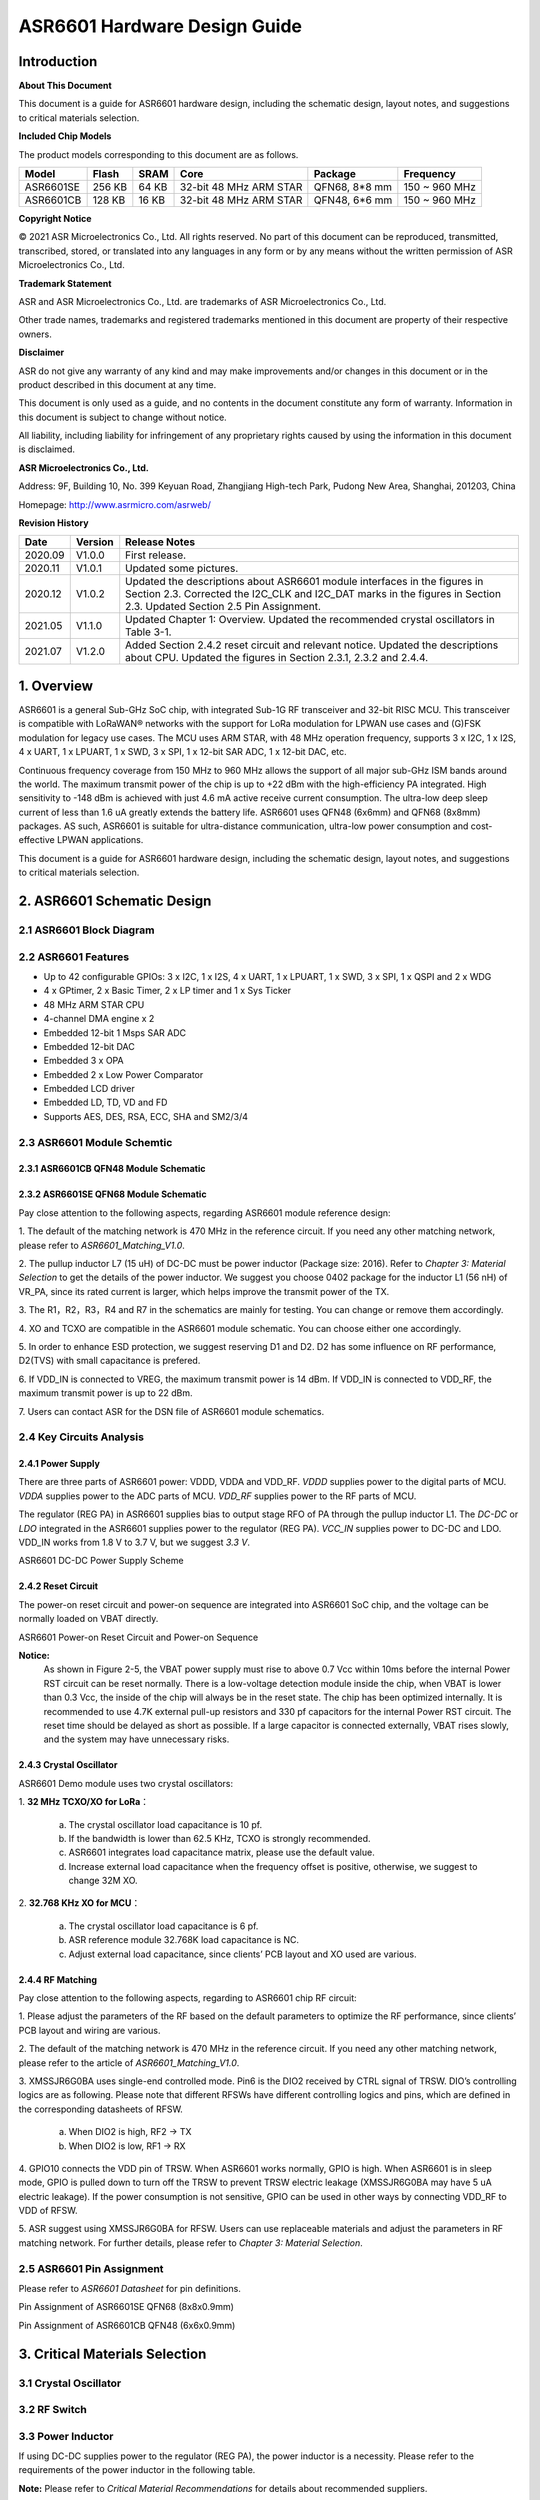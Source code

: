 ASR6601 Hardware Design Guide
==============================

Introduction
------------

**About This Document**

This document is a guide for ASR6601 hardware design, including the schematic design, layout notes, and suggestions to critical materials selection.

**Included Chip Models**

The product models corresponding to this document are as follows.

+-----------+--------+-------+-----------------------------+---------------+---------------+
| Model     | Flash  | SRAM  | Core                        | Package       | Frequency     |
+===========+========+=======+=============================+===============+===============+
| ASR6601SE | 256 KB | 64 KB | 32-bit 48 MHz ARM STAR      | QFN68, 8*8 mm | 150 ~ 960 MHz |
+-----------+--------+-------+-----------------------------+---------------+---------------+
| ASR6601CB | 128 KB | 16 KB | 32-bit 48 MHz ARM STAR      | QFN48, 6*6 mm | 150 ~ 960 MHz |
+-----------+--------+-------+-----------------------------+---------------+---------------+

**Copyright Notice**

© 2021 ASR Microelectronics Co., Ltd. All rights reserved. No part of this document can be reproduced, transmitted, transcribed, stored, or translated into any languages in any form or by any means without the written permission of ASR Microelectronics Co., Ltd.

**Trademark Statement**

ASR and ASR Microelectronics Co., Ltd. are trademarks of ASR Microelectronics Co., Ltd. 

Other trade names, trademarks and registered trademarks mentioned in this document are property of their respective owners.

**Disclaimer**

ASR do not give any warranty of any kind and may make improvements and/or changes in this document or in the product described in this document at any time.

This document is only used as a guide, and no contents in the document constitute any form of warranty. Information in this document is subject to change without notice.

All liability, including liability for infringement of any proprietary rights caused by using the information in this document is disclaimed.

**ASR Microelectronics Co., Ltd.**

Address: 9F, Building 10, No. 399 Keyuan Road, Zhangjiang High-tech Park, Pudong New Area, Shanghai, 201203, China

Homepage: http://www.asrmicro.com/asrweb/

**Revision History**

+----------+-------------+---------------------------------------------------------------------------------------------------------------------------------------------------------------------------------------------------------------------------------------+
| **Date** | **Version** | **Release Notes**                                                                                                                                                                                                                     |
+==========+=============+=======================================================================================================================================================================================================================================+
| 2020.09  | V1.0.0      | First release.                                                                                                                                                                                                                        |
+----------+-------------+---------------------------------------------------------------------------------------------------------------------------------------------------------------------------------------------------------------------------------------+
| 2020.11  | V1.0.1      | Updated some pictures.                                                                                                                                                                                                                |
+----------+-------------+---------------------------------------------------------------------------------------------------------------------------------------------------------------------------------------------------------------------------------------+
| 2020.12  | V1.0.2      | Updated the descriptions about ASR6601 module interfaces in the figures in Section 2.3.  Corrected the I2C_CLK and I2C_DAT marks in the figures in Section 2.3.  Updated Section 2.5 Pin Assignment.                                  |
+----------+-------------+---------------------------------------------------------------------------------------------------------------------------------------------------------------------------------------------------------------------------------------+
| 2021.05  | V1.1.0      | Updated Chapter 1: Overview.   Updated the recommended crystal oscillators in Table 3-1.                                                                                                                                              |
+----------+-------------+---------------------------------------------------------------------------------------------------------------------------------------------------------------------------------------------------------------------------------------+
| 2021.07  | V1.2.0      | Added Section 2.4.2 reset circuit and relevant notice.  Updated the descriptions about CPU.  Updated the figures in Section 2.3.1, 2.3.2 and 2.4.4.                                                                                   |
+----------+-------------+---------------------------------------------------------------------------------------------------------------------------------------------------------------------------------------------------------------------------------------+

1. Overview
----------------

ASR6601 is a general Sub-GHz SoC chip, with integrated Sub-1G RF transceiver and 32-bit RISC MCU. This transceiver is compatible with LoRaWAN® networks with the support for LoRa modulation for LPWAN use cases and (G)FSK modulation for legacy use cases. The MCU uses ARM STAR, with 48 MHz operation frequency, supports 3 x I2C, 1 x I2S, 4 x UART, 1 x LPUART, 1 x SWD, 3 x SPI, 1 x 12-bit SAR ADC, 1 x 12-bit DAC, etc.

Continuous frequency coverage from 150 MHz to 960 MHz allows the support of all major sub-GHz ISM bands around the world. The maximum transmit power of the chip is up to +22 dBm with the high-efficiency PA integrated. High sensitivity to -148 dBm is achieved with just 4.6 mA active receive current consumption. The ultra-low deep sleep current of less than 1.6 uA greatly extends the battery life. ASR6601 uses QFN48 (6x6mm) and QFN68 (8x8mm) packages. AS such, ASR6601 is suitable for ultra-distance communication, ultra-low power consumption and cost-effective LPWAN applications.

This document is a guide for ASR6601 hardware design, including the schematic design, layout notes, and suggestions to critical materials selection.

2. ASR6601 Schematic Design
---------------------------

2.1 ASR6601 Block Diagram
~~~~~~~~~~~~~~~~~~~~~~~~~

|image1|


 

2.2 ASR6601 Features
~~~~~~~~~~~~~~~~~~~~

-  Up to 42 configurable GPIOs: 3 x I2C, 1 x I2S, 4 x UART, 1 x LPUART, 1 x SWD, 3 x SPI, 1 x QSPI and 2 x WDG
-  4 x GPtimer, 2 x Basic Timer, 2 x LP timer and 1 x Sys Ticker
-  48 MHz ARM STAR CPU
-  4-channel DMA engine x 2
-  Embedded 12-bit 1 Msps SAR ADC
-  Embedded 12-bit DAC
-  Embedded 3 x OPA
-  Embedded 2 x Low Power Comparator
-  Embedded LCD driver
-  Embedded LD, TD, VD and FD
-  Supports AES, DES, RSA, ECC, SHA and SM2/3/4

2.3 ASR6601 Module Schemtic
~~~~~~~~~~~~~~~~~~~~~~~~~~~

2.3.1 ASR6601CB QFN48 Module Schematic
^^^^^^^^^^^^^^^^^^^^^^^^^^^^^^^^^^^^^^

|image2|

2.3.2 ASR6601SE QFN68 Module Schematic
^^^^^^^^^^^^^^^^^^^^^^^^^^^^^^^^^^^^^^

|image3|

Pay close attention to the following aspects, regarding ASR6601 module reference design:

\1. The default of the matching network is 470 MHz in the reference circuit. If you need any other matching network, please refer to *ASR6601_Matching_V1.0*.

\2. The pullup inductor L7 (15 uH) of DC-DC must be power inductor (Package size: 2016). Refer to *Chapter 3: Material Selection* to get the details of the power inductor. We suggest you choose 0402 package for the inductor L1 (56 nH) of VR_PA, since its rated current is larger, which helps improve the transmit power of the TX.

\3. The R1，R2，R3，R4 and R7 in the schematics are mainly for testing. You can change or remove them accordingly.

\4. XO and TCXO are compatible in the ASR6601 module schematic. You can choose either one accordingly.

\5. In order to enhance ESD protection, we suggest reserving D1 and D2. D2 has some influence on RF performance, D2(TVS) with small capacitance is prefered.

\6. If VDD_IN is connected to VREG, the maximum transmit power is 14 dBm. If VDD_IN is connected to VDD_RF, the maximum transmit power is up to 22 dBm.

\7. Users can contact ASR for the DSN file of ASR6601 module schematics.



2.4 Key Circuits Analysis
~~~~~~~~~~~~~~~~~~~~~~~~~

2.4.1 Power Supply
^^^^^^^^^^^^^^^^^^

There are three parts of ASR6601 power: VDDD, VDDA and VDD_RF. *VDDD* supplies power to the digital parts of MCU. *VDDA* supplies power to the ADC parts of MCU. *VDD_RF* supplies power to the RF parts of MCU.

The regulator (REG PA) in ASR6601 supplies bias to output stage RFO of PA through the pullup inductor L1. The *DC-DC* or *LDO* integrated in the ASR6601 supplies power to the regulator (REG PA). *VCC_IN* supplies power to DC-DC and LDO. VDD_IN works from 1.8 V to 3.7 V, but we suggest *3.3 V*.

.. raw:: html

   <center>

|image4|

ASR6601 DC-DC Power Supply Scheme

.. raw:: html

   </center>


2.4.2 Reset Circuit
^^^^^^^^^^^^^^^^^^^^^^^^

The power-on reset circuit and power-on sequence are integrated into ASR6601 SoC chip, and the voltage can be normally loaded on VBAT directly.

.. raw:: html

   <center>

|image5|

ASR6601 Power-on Reset Circuit and Power-on Sequence

.. raw:: html

   </center>

**Notice:**
 As shown in Figure 2-5, the VBAT power supply must rise to above 0.7 Vcc within 10ms before the internal Power RST circuit can be reset normally. There is a low-voltage detection module inside the chip, when VBAT is lower than 0.3 Vcc, the inside of the chip will always be in the reset state. The chip has been optimized internally. It is recommended to use 4.7K external pull-up resistors and 330 pf capacitors for the internal Power RST circuit. The reset time should be delayed as short as possible. If a large capacitor is connected externally, VBAT rises slowly, and the system may have unnecessary risks.



2.4.3 Crystal Oscillator
^^^^^^^^^^^^^^^^^^^^^^^^

ASR6601 Demo module uses two crystal oscillators:

\1. **32 MHz TCXO/XO for LoRa**\ ：

 a. The crystal oscillator load capacitance is 10 pf.

 b. If the bandwidth is lower than 62.5 KHz, TCXO is strongly recommended.

 c. ASR6601 integrates load capacitance matrix, please use the default value.

 d. Increase external load capacitance when the frequency offset is positive, otherwise, we suggest to change 32M XO.

\2. **32.768 KHz XO for MCU**\ ：

 a. The crystal oscillator load capacitance is 6 pf.

 b. ASR reference module 32.768K load capacitance is NC.

 c. Adjust external load capacitance, since clients’ PCB layout and XO used are various.

.. raw:: html

   <center>

|image6|

.. raw:: html

   </center>



2.4.4 RF Matching
^^^^^^^^^^^^^^^^^

|image7|

Pay close attention to the following aspects, regarding to ASR6601 chip RF circuit:

\1. Please adjust the parameters of the RF based on the default parameters to optimize the RF performance, since clients’ PCB layout and wiring are various.

\2. The default of the matching network is 470 MHz in the reference circuit. If you need any other matching network, please refer to the article of *ASR6601_Matching_V1.0*.

\3. XMSSJR6G0BA uses single-end controlled mode. Pin6 is the DIO2 received by CTRL signal of TRSW. DIO’s controlling logics are as following. Please note that different RFSWs have different controlling logics and pins, which are defined in the corresponding datasheets of RFSW.

 a. When DIO2 is high, RF2 -> TX

 b. When DIO2 is low, RF1 -> RX

\4. GPIO10 connects the VDD pin of TRSW. When ASR6601 works normally, GPIO is high. When ASR6601 is in sleep mode, GPIO is pulled down to turn off the TRSW to prevent TRSW electric leakage (XMSSJR6G0BA may have 5 uA electric leakage). If the power consumption is not sensitive, GPIO can be used in other ways by connecting VDD_RF to VDD of RFSW.

\5. ASR suggest using XMSSJR6G0BA for RFSW. Users can use replaceable materials and adjust the parameters in RF matching network. For further details, please refer to *Chapter 3: Material Selection*.

2.5 ASR6601 Pin Assignment
~~~~~~~~~~~~~~~~~~~~~~~~~~

Please refer to *ASR6601 Datasheet* for pin definitions.

.. raw:: html

   <center>

|image8|

Pin Assignment of ASR6601SE QFN68 (8x8x0.9mm)

.. raw:: html

   </center>

.. raw:: html

   <center>

|image9|

Pin Assignment of ASR6601CB QFN48 (6x6x0.9mm)

.. raw:: html

   </center>

3. Critical Materials Selection
-------------------------------

.. _crystal-oscillator-1:

3.1 Crystal Oscillator
~~~~~~~~~~~~~~~~~~~~~~

|image10|


3.2 RF Switch
~~~~~~~~~~~~~

|image11|


3.3 Power Inductor
~~~~~~~~~~~~~~~~~~

If using DC-DC supplies power to the regulator (REG PA), the power inductor is a necessity. Please refer to the requirements of the power inductor in the following table.

|image12|

**Note:** Please refer to *Critical Material Recommendations* for details about recommended suppliers.

3.4 External Antenna
~~~~~~~~~~~~~~~~~~~~

The impedance performance has significant influence on the results in the distance test, thus users should choose an antenna properly.

4. PCB Layout Notes
-------------------

4.1 Power Supply Routing
~~~~~~~~~~~~~~~~~~~~~~~~

Pay attention to the following aspects, regarding to the PCB power supply routing:

\1. You had better use capacitor filters of 2.2 uF and 0.1 uF as power supply, which can filter out low-frequency and high-frequency noise.

\2. Use wide power supply routing as possible. It should not be lower than 18 mil. In order to reducing mutual interference, the spacing must be 3W.

\3. To avoid any interference, power wires must not go across other power wires or high-frequency wires.

\4. VDD_IN’s maximum electric current is 120 mA. The wiring of VDD_IN needs to withstand 300 mA current.

4.2 RF Routing
~~~~~~~~~~~~~~

Pay attention to the following aspects, regarding to the PCB RF routing as shown in the figure below:

\1. RF matching components should be placed as close to the chip as possible.

\2. The RF wires should be put only on the top layer and should be without trans-layer routing. The characteristic impedance of the transmission lines must be 50 Ohm.

\3. The RF wires must not go 90° right angle or any acute angle. Do it as 135° angle wiring or arc wiring as possible.

\4. Shield the RF wirings as perfectly as possible. Especially the second layer GND. Punch the parts surrounding antenna and RF wrings as much as possible.

\5. High-frequency signal wirings must not show up around the RF wirings. The antennas of RF wirings must stay away from all devices transmitting high-frequency signals, such as crystals, UART, PWM, SDIO, etc.

\6. RF transmission lines’s characteristic impedance is 50 Ohm. We suggest using 18 mil width and 14 mil space. Please adjust according to the layers and construction of the PCB, but the width should not less than 12 mil. We recommend to use a smooth transition at the connection between the routings and the SMA antenna to reduce the impedance mutation.

.. raw:: html

   <center>

|image13|

.. raw:: html

   </center>



4.3 Crystal Routing
~~~~~~~~~~~~~~~~~~~

Pay attention to the following aspects, regarding to the PCB crystal routing:

\1. The clock of crystal must be in the top layer. Do not do it trans-layer or crossly. Use GND shielding.

\2. The high-speed signal line cannot go below the crystal. There must be complete GND in the second layer.

\3. Put the load capacitor of crystal to the end of clock line as possible.

\4. Do not put any magnetic elements at the crystal, such as inductor, magnetic bead, etc.

\5. The copper skin of the crystal must be hollowed out in case that it generates temperature drift because of the heat conduction from surrounding elements.


.. |image1| image:: img/6601_Hardware/图2-1.png
.. |image2| image:: img/6601_Hardware/图2-2.png
.. |image3| image:: img/6601_Hardware/图2-3.png
.. |image4| image:: img/6601_Hardware/图2-4.png
.. |image5| image:: img/6601_Hardware/图2-5.png
.. |image6| image:: img/6601_Hardware/图2-6.png
.. |image7| image:: img/6601_Hardware/图2-7.png
.. |image8| image:: img/6601_Hardware/图2-8.png
.. |image9| image:: img/6601_Hardware/图2-9.png
.. |image10| image:: img/6601_Hardware/图3-1.png
.. |image11| image:: img/6601_Hardware/图3-2.png
.. |image12| image:: img/6601_Hardware/图3-3.png
.. |image13| image:: img/6601_Hardware/图4-1.png

